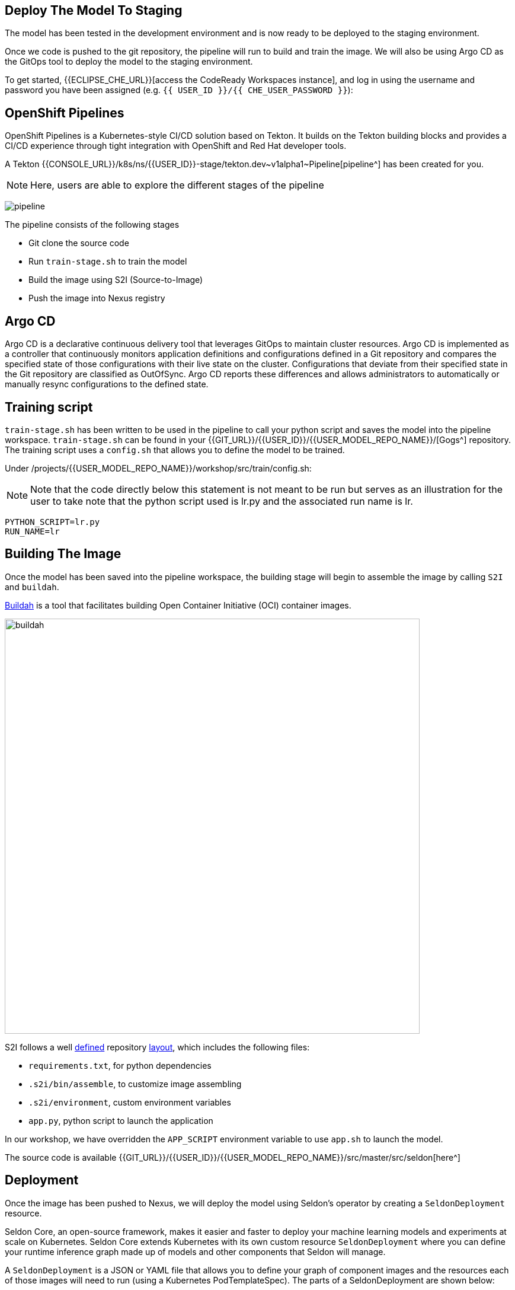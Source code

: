 ## Deploy The Model To Staging

The model has been tested in the development environment and is now ready to be deployed to the staging environment.

Once we code is pushed to the git repository, the pipeline will run to build and train the image. We will also be using Argo CD as the GitOps tool to deploy the model to the staging environment.

To get started, {{ECLIPSE_CHE_URL}}[access the
CodeReady Workspaces instance], and log in using the username and
password you have been assigned
(e.g. `{{ USER_ID }}/{{ CHE_USER_PASSWORD }}`):

## OpenShift Pipelines

OpenShift Pipelines is a Kubernetes-style CI/CD solution based on Tekton. It builds on the Tekton building blocks and provides a CI/CD experience through tight integration with OpenShift and Red Hat developer tools. 

A Tekton {{CONSOLE_URL}}/k8s/ns/{{USER_ID}}-stage/tekton.dev\~v1alpha1~Pipeline[pipeline^]
has been created for you.

[NOTE]
====
Here, users are able to explore the different stages of the pipeline  
====

image:pipeline.png[pipeline]

The pipeline consists of the following stages

* Git clone the source code
* Run `train-stage.sh` to train the model
* Build the image using S2I (Source-to-Image)
* Push the image into Nexus registry

## Argo CD

Argo CD is a declarative continuous delivery tool that leverages GitOps to maintain cluster resources. Argo CD is implemented as a controller that continuously monitors application definitions and configurations defined in a Git repository and compares the specified state of those configurations with their live state on the cluster. Configurations that deviate from their specified state in the Git repository are classified as OutOfSync. Argo CD reports these differences and allows administrators to automatically or manually resync configurations to the defined state.

## Training script

`train-stage.sh` has been written to be used in the pipeline to call your python script and saves the model into the pipeline workspace. `train-stage.sh` can be found in your {{GIT_URL}}/{{USER_ID}}/{{USER_MODEL_REPO_NAME}}/[Gogs^] repository. The training script uses a `config.sh` that allows you to define the model to be trained.

Under /projects/{{USER_MODEL_REPO_NAME}}/workshop/src/train/config.sh:

[NOTE]
====
Note that the code directly below this statement is not meant to be run but serves as an illustration for the user to take note that the python script used is lr.py and the associated run name is lr.
====

[source,sh,role="copypaste"]
----
PYTHON_SCRIPT=lr.py
RUN_NAME=lr
----

## Building The Image

Once the model has been saved into the pipeline workspace, the building stage will begin to assemble the image by calling `S2I` and `buildah`.

https://developers.redhat.com/blog/2019/02/21/podman-and-buildah-for-docker-users/[Buildah^] is a tool that facilitates building Open Container Initiative (OCI) container images.

image::buildah.png[buildah, 700]

S2I follows a well https://docs.openshift.com/container-platform/4.4/builds/build-strategies.html#images-create-s2i-build_build-strategie[defined^] repository https://github.com/sclorg/s2i-python-container/tree/master/3.6[layout^], which includes the following files:

* `requirements.txt`, for python dependencies
* `.s2i/bin/assemble`, to customize image assembling 
* `.s2i/environment`, custom environment variables
* `app.py`, python script to launch the application

In our workshop, we have overridden the `APP_SCRIPT` environment variable to use `app.sh` to launch the model.

The source code is available {{GIT_URL}}/{{USER_ID}}/{{USER_MODEL_REPO_NAME}}/src/master/src/seldon[here^] 

## Deployment

Once the image has been pushed to Nexus, we will deploy the model using Seldon's operator by creating a `SeldonDeployment` resource.

Seldon Core, an open-source framework, makes it easier and faster to deploy your machine learning models and experiments at scale on Kubernetes. Seldon Core extends Kubernetes with its own custom resource `SeldonDeployment` where you can define your runtime inference graph made up of models and other components that Seldon will manage.

A `SeldonDeployment` is a JSON or YAML file that allows you to define your graph of component images and the resources each of those images will need to run (using a Kubernetes PodTemplateSpec). The parts of a SeldonDeployment are shown below:

image::seldon-inf-graph.png[seldon-inf-graph]

## Push To Staging Branch

Now let's push the code to the staging branch so that the pipeline will run.

[source,sh,role="copypaste"]
----
git checkout -b stage
git push -u -v origin stage
----

image::gogs-staging-branch.png[gogs-staging-branch, 300]

Because Gogs has been configured with a {{GIT_URL}}/{{USER_ID}}/{{USER_MODEL_REPO_NAME}}/settings/hooks[webhook^], a git push will trigger our pipeline.

[WARNING]
====
Do not change the webhook.
====

You can go to OpenShift Console to monitor the {{CONSOLE_URL}}/k8s/ns/{{USER_ID}}-stage/tekton.dev\~v1alpha1~PipelineRun[pipeline run^]. If you are accessing the Pipeline Run from the {{CONSOLE_URL}}[OpenShift Console^], under the {{USER_ID}}-stage project namespace: You can select `Pipelines` (from the left panel) -> `Pipeline Runs`. 

[NOTE]
====
The pipeline run is estimated to take about 10 minutes.
====

Once the pipeline runs finish, the image would have been pushed into {{NEXUS_URL}}/#browse/browse:docker-registry[Nexus Registry^] and is tagged with the git revision number. This allows us to provide model provenance by tracking the source code, data version used and the image being used. As depicted, the created image is tagged and is under user/lr/tags.

image::docker-registry.png[docker-registry]

[NOTE]
====
Please ensure that the Pipeline above runs finish before proceeding to the next stage.
====

## Deploy to Staging

Argo CD follows the GitOps model of deployment, where desired configuration changes are first pushed to Git, and the cluster state then syncs to the desired state in git. 

We will now modify the `SeldonDeployment` to deploy our new image that is tagged with the git revision.
[source,sh,role="copypaste"]
----
cd /projects/{{USER_MODEL_REPO_NAME}}
git checkout stage
GIT_REV=`git rev-parse --short HEAD`
echo "GIT REVISION: $GIT_REV"
. src/seldon/config.sh

cd /projects/{{USER_DEPLOY_REPO_NAME}}
git checkout master
sed -e "s/_USER_/{{USER_ID}}/g" -e "s/_CONTAINER_REGISTRY_/$NEXUS_DOCKER_REGISTRY/g" -e "s/_IMAGE_NAME_/$IMAGE_NAME/g" -e "s/_GIT_REV_/$GIT_REV/g" seldon-model.yaml.tmpl > seldon.yaml
git add *.yaml
git commit -a -m "Update image tag to $IMAGE_NAME:$GIT_REV"

git checkout -b stage
git merge master
git push -u -v origin stage
----

View the `seldon.yaml` in the IDE and notice that image name has been updated with the specific tag. 
[source,yaml]
----
spec:
  containers:
    - image: {{NEXUS_DOCKER_REGISTRY}}/{{USER_ID}}/lr:1234
----

Argo CD is configured to monitor your deployment for the `stage` and `prod` branch in your git 
{{GIT_URL}}/{{USER_ID}}/{{USER_DEPLOY_REPO_NAME}}[repository^]. You can login to {{ARGOCD_URL}}/applications/{{USER_ID}}-stage[Argo CD^] with your `{{USER_ID}}/{{OPENSHIFT_USER_PASSWORD}}` credential.

[NOTE]
====
Here, users are able to log in by clicking on the `Login via OpenShift` button 
====

Once the deployment has been pushed, Argo CD will be triggered via a webhook to push the deployment over to OpenShift. 

image::argocd-deploy.png[argocd-deploy]

A `Deployment` resource will be created. The pods should be running and in a ready state. You can view them under {{CONSOLE_URL}}/k8s/ns/{{USER_ID}}-stage/deployments[OpenShift Console^]. 

image::seldon-deploy.png[seldon-deploy]

You will notice there is a Seldon service orchestrator pod running. The service orchestrator is a component that is added to your inference graph to:

* Correctly manage the request/response paths described by your inference graph
* Expose Prometheus metrics
* Provide Tracing via Open Tracing
* Add CloudEvent based payload logging

image::seldon-svc-orch.png[seldon-svc-orch]

## Model Testing

Once the model has been deployed and is running, you can now run some simple tests. The test will send sample data to the prediction endpoint. 

[source,sh,role="copypaste"]
----
/projects/{{USER_MODEL_REPO_NAME}}/bin/stage-test.sh
----
